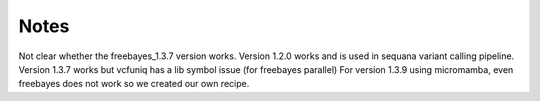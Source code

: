 Notes
=====

Not clear whether the freebayes_1.3.7 version works.
Version 1.2.0 works and is used in sequana variant calling pipeline.
Version 1.3.7 works but vcfuniq has a lib symbol issue (for freebayes parallel)
For version 1.3.9 using micromamba, even freebayes does not work so we created our own recipe.
